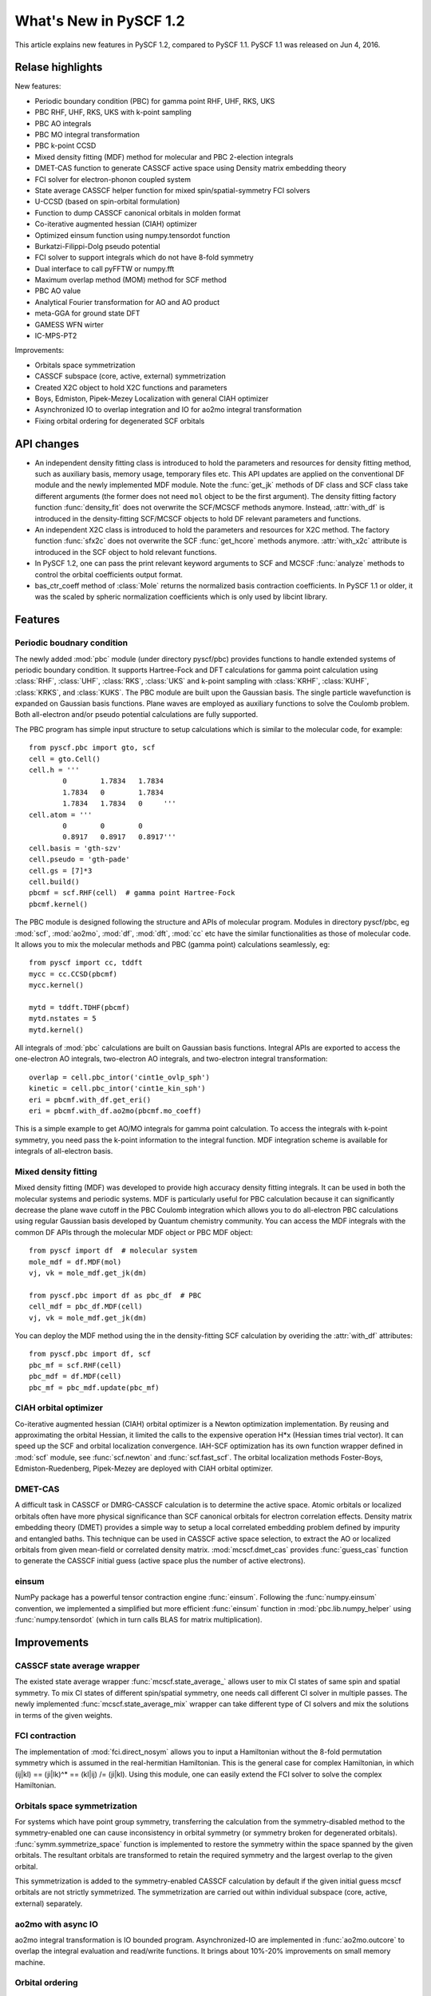 ***************************
  What's New in PySCF 1.2
***************************

This article explains new features in PySCF 1.2, compared to PySCF 1.1.
PySCF 1.1 was released on Jun 4, 2016.


Relase highlights
=================

New features:

* Periodic boundary condition (PBC) for gamma point RHF, UHF, RKS, UKS
* PBC RHF, UHF, RKS, UKS with k-point sampling
* PBC AO integrals
* PBC MO integral transformation
* PBC k-point CCSD
* Mixed density fitting (MDF) method for molecular and PBC 2-election integrals
* DMET-CAS function to generate CASSCF active space using Density matrix embedding theory
* FCI solver for electron-phonon coupled system
* State average CASSCF helper function for mixed spin/spatial-symmetry FCI solvers
* U-CCSD (based on spin-orbital formulation)
* Function to dump CASSCF canonical orbitals in molden format
* Co-iterative augmented hessian (CIAH) optimizer
* Optimized einsum function using numpy.tensordot function
* Burkatzi-Filippi-Dolg pseudo potential
* FCI solver to support integrals which do not have 8-fold symmetry
* Dual interface to call pyFFTW or numpy.fft
* Maximum overlap method (MOM) method for SCF method
* PBC AO value
* Analytical Fourier transformation for AO and AO product
* meta-GGA for ground state DFT
* GAMESS WFN wirter
* IC-MPS-PT2

Improvements:

* Orbitals space symmetrization
* CASSCF subspace (core, active, external) symmetrization
* Created X2C object to hold X2C functions and parameters
* Boys, Edmiston, Pipek-Mezey Localization with general CIAH optimizer
* Asynchronized IO to overlap integration and IO for ao2mo integral transformation
* Fixing orbital ordering for degenerated SCF orbitals


API changes
===========

* An independent density fitting class is introduced to hold the parameters and
  resources for density fitting method, such as auxiliary basis, memory usage,
  temporary files etc.  This API updates are applied on the conventional DF
  module and the newly implemented MDF module.  Note the :func:`get_jk` methods
  of DF class and SCF class take different arguments (the former does not need
  ``mol`` object to be the first argument).  The density fitting factory
  function :func:`density_fit` does not overwrite the SCF/MCSCF methods anymore.
  Instead, :attr:`with_df` is introduced in the density-fitting SCF/MCSCF
  objects to hold DF relevant parameters and functions.

* An independent X2C class is introduced to hold the parameters and resources
  for X2C method.  The factory function :func:`sfx2c` does not overwrite the
  SCF :func:`get_hcore` methods anymore.  :attr:`with_x2c` attribute is
  introduced in the SCF object to hold relevant functions.

* In PySCF 1.2, one can pass the print relevant keyword arguments to SCF and
  MCSCF :func:`analyze` methods to control the orbital coefficients output format.

* bas_ctr_coeff method of :class:`Mole` returns the normalized basis
  contraction coefficients.  In PySCF 1.1 or older, it was the scaled by
  spheric normalization coefficients which is only used by libcint library.


Features
========

Periodic boudnary condition
---------------------------
The newly added :mod:`pbc` module (under directory pyscf/pbc) provides functions
to handle extended systems of periodic boundary condition.  It supports
Hartree-Fock and DFT calculations for gamma point calculation using
:class:`RHF`, :class:`UHF`, :class:`RKS`, :class:`UKS` and k-point sampling with
:class:`KRHF`, :class:`KUHF`, :class:`KRKS`, and :class:`KUKS`.  The PBC module
are built upon the Gaussian basis.  The single particle wavefunction is expanded
on Gaussian basis functions.  Plane waves are employed as auxiliary functions to
solve the Coulomb problem.  Both all-electron and/or pseudo potential
calculations are fully supported.

The PBC program has simple input structure to setup calculations which is
similar to the molecular code, for example::

    from pyscf.pbc import gto, scf
    cell = gto.Cell()
    cell.h = '''
            0        1.7834   1.7834
            1.7834   0        1.7834
            1.7834   1.7834   0     '''
    cell.atom = '''
            0        0        0
            0.8917   0.8917   0.8917'''
    cell.basis = 'gth-szv'
    cell.pseudo = 'gth-pade'
    cell.gs = [7]*3
    cell.build()
    pbcmf = scf.RHF(cell)  # gamma point Hartree-Fock
    pbcmf.kernel()

The PBC module is designed following the structure and APIs of molecular
program.  Modules in directory pyscf/pbc, eg :mod:`scf`, :mod:`ao2mo`,
:mod:`df`, :mod:`dft`, :mod:`cc` etc have the similar functionalities as those
of molecular code.  It allows you to mix the molecular methods and PBC (gamma
point) calculations seamlessly, eg::

    from pyscf import cc, tddft
    mycc = cc.CCSD(pbcmf)
    mycc.kernel()

    mytd = tddft.TDHF(pbcmf)
    mytd.nstates = 5
    mytd.kernel()

All integrals of :mod:`pbc` calculations are built on Gaussian basis functions.
Integral APIs are exported to access the one-electron AO integrals, two-electron
AO integrals, and two-electron integral transformation::

    overlap = cell.pbc_intor('cint1e_ovlp_sph')
    kinetic = cell.pbc_intor('cint1e_kin_sph')
    eri = pbcmf.with_df.get_eri()
    eri = pbcmf.with_df.ao2mo(pbcmf.mo_coeff)

This is a simple example to get AO/MO integrals for gamma point calculation.
To access the integrals with k-point symmetry, you need pass the k-point
information to the integral function.  MDF integration scheme is available
for integrals of all-electron basis.


Mixed density fitting
---------------------
Mixed density fitting (MDF) was developed to provide high accuracy density
fitting integrals.  It can be used in both the molecular systems and periodic
systems.  MDF is particularly useful for PBC calculation because it can
significantly decrease the plane wave cutoff in the PBC Coulomb integration
which allows you to do all-electron PBC calculations using regular Gaussian
basis developed by Quantum chemistry community.  You can access the MDF
integrals with the common DF APIs through the molecular MDF object or PBC MDF
object::

    from pyscf import df  # molecular system
    mole_mdf = df.MDF(mol)
    vj, vk = mole_mdf.get_jk(dm)

    from pyscf.pbc import df as pbc_df  # PBC
    cell_mdf = pbc_df.MDF(cell)
    vj, vk = mole_mdf.get_jk(dm)

You can deploy the MDF method using the in the density-fitting SCF calculation
by overiding the :attr:`with_df` attributes::

    from pyscf.pbc import df, scf
    pbc_mf = scf.RHF(cell)
    pbc_mdf = df.MDF(cell)
    pbc_mf = pbc_mdf.update(pbc_mf)


CIAH orbital optimizer
----------------------
Co-iterative augmented hessian (CIAH) orbital optimizer is a Newton optimization
implementation.  By reusing and approximating the orbital Hessian, it limited
the calls to the expensive operation H*x (Hessian times trial vector).  It can
speed up the SCF and orbital localization convergence.  IAH-SCF optimization
has its own function wrapper defined in :mod:`scf` module, see
:func:`scf.newton` and :func:`scf.fast_scf`.  The orbital localization methods
Foster-Boys, Edmiston-Ruedenberg, Pipek-Mezey are deployed with CIAH orbital
optimizer.


DMET-CAS
--------
A difficult task in CASSCF or DMRG-CASSCF calculation is to determine the
active space.  Atomic orbitals or localized orbitals often have more physical
significance than SCF canonical orbitals for electron correlation effects.
Density matrix embedding theory (DMET) provides a simple way to setup a local
correlated embedding problem defined by impurity and entangled baths.  This
technique can be used in CASSCF active space selection, to extract the AO or
localized orbitals from given mean-field or correlated density matrix.
:mod:`mcscf.dmet_cas` provides :func:`guess_cas` function to generate the
CASSCF initial guess (active space plus the number of active electrons).


einsum
------
NumPy package has a powerful tensor contraction engine :func:`einsum`.
Following the :func:`numpy.einsum` convention, we implemented a simplified but
more efficient :func:`einsum` function in :mod:`pbc.lib.numpy_helper` using
:func:`numpy.tensordot` (which in turn calls BLAS for matrix multiplication).


Improvements
============

CASSCF state average wrapper
----------------------------
The existed state average wrapper :func:`mcscf.state_average_` allows user to
mix CI states of same spin and spatial symmetry.  To mix CI states of different
spin/spatial symmetry, one needs call different CI solver in multiple passes.
The newly implemented :func:`mcscf.state_average_mix` wrapper can take
different type of CI solvers and mix the solutions in terms of the given
weights.


FCI contraction
---------------
The implementation of :mod:`fci.direct_nosym` allows you to input a Hamiltonian
without the 8-fold permutation symmetry which is assumed in the real-hermitian
Hamiltonian.  This is the general case for complex Hamiltonian, in which
(ij|kl) == (ji|lk)^* == (kl|ij) /= (ji|kl).  Using this module, one can easily
extend the FCI solver to solve the complex Hamiltonian.


Orbitals space symmetrization
-----------------------------
For systems which have point group symmetry, transferring the calculation from
the symmetry-disabled method to the symmetry-enabled one can cause
inconsistency in orbital symmetry (or symmetry broken for degenerated
orbitals).  :func:`symm.symmetrize_space` function is implemented to restore
the symmetry within the space spanned by the given orbitals.  The resultant
orbitals are transformed to retain the required symmetry and the largest
overlap to the given orbital.

This symmetrization is added to the symmetry-enabled CASSCF calculation by
default if the given initial guess mcscf orbitals are not strictly symmetrized.
The symmetrization are carried out within individual subspace (core, active,
external) separately.


ao2mo with async IO
-------------------
ao2mo integral transformation is IO bounded program.  Asynchronized-IO are
implemented in :func:`ao2mo.outcore` to overlap the integral evaluation and
read/write functions.  It brings about 10%-20% improvements on small memory
machine.


Orbital ordering
----------------
For linear molecule, the doubly-degenerated pi/delta/phi orbitals have
arbitrary orientation in symmetry-enabled SCF calculation.  The orbital
ordering are fixed to pi_x, pi_y, delta_x, delta_y, ... in PySCF 1.2.  

